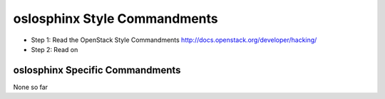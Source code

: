 oslosphinx Style Commandments
===========================

- Step 1: Read the OpenStack Style Commandments
  http://docs.openstack.org/developer/hacking/
- Step 2: Read on

oslosphinx Specific Commandments
---------------------------------

None so far


